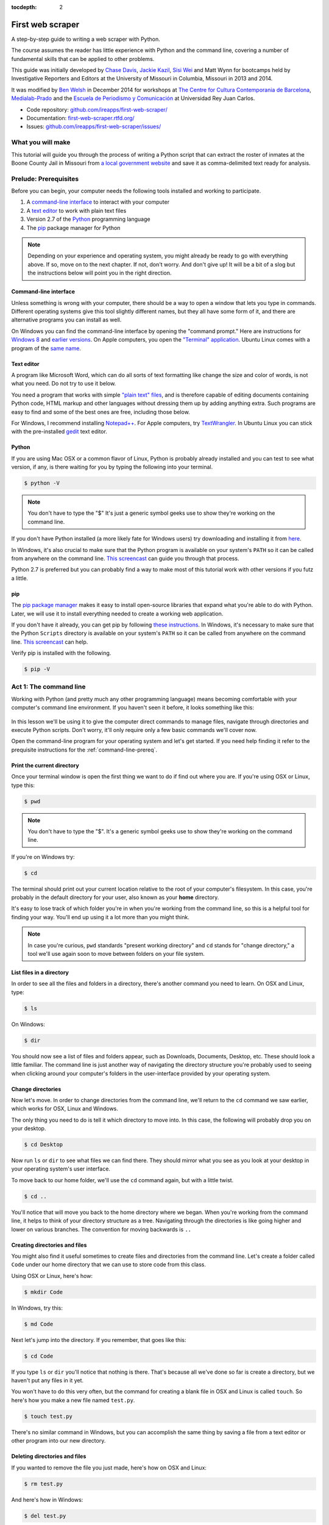 :tocdepth: 2

First web scraper
=================

A step-by-step guide to writing a web scraper with Python.

The course assumes the reader has little experience with Python and the command line, covering a number of fundamental skills that can be applied to other problems.

This guide was initially developed by `Chase
Davis <chase.davis@gmail.com>`__, `Jackie
Kazil <jackiekazil@gmail.com>`__, `Sisi Wei <me@sisiwei.com>`__ and Matt
Wynn for bootcamps held by Investigative Reporters and Editors at the
University of Missouri in Columbia, Missouri in 2013 and 2014.

It was modified by `Ben Welsh <http://palewi.re/who-is-ben-welsh/>`_ in December 2014 for workshops at `The Centre for Cultura Contemporania de Barcelona <http://www.cccb.org/en/curs_o_conferencia-data_journalism_work_session_viii-46957>`_, `Medialab-Prado <http://medialab-prado.es/article/iitallerdeperiodismodedatosconvocatoriadeproyectos>`_ and the `Escuela de Periodismo y Comunicación <http://www.escuelaunidadeditorial.es/master-periodismo-de-investigacion.html>`_ at Universidad Rey Juan Carlos.

-  Code repository:
   `github.com/ireapps/first-web-scraper/ <https://github.com/ireapps/first-web-scraper/>`__
-  Documentation:
   `first-web-scraper.rtfd.org/ <http://first-web-scraper.rtfd.org/>`__
-  Issues:
   `github.com/ireapps/first-web-scraper/issues/ <https://github.com/ireapps/first-web-scraper/issues>`__

What you will make
------------------

This tutorial will guide you through the process of writing a Python script that can extract the roster of inmates at the Boone County Jail in Missouri from `a local government website <http://www.showmeboone.com/sheriff/JailResidents/JailResidents.asp>`_ and save it as comma-delimited text ready for analysis.

Prelude: Prerequisites
----------------------

Before you can begin, your computer needs the following tools installed
and working to participate.

1. A `command-line
   interface <https://en.wikipedia.org/wiki/Command-line_interface>`__
   to interact with your computer
2. A `text editor <https://en.wikipedia.org/wiki/Text_editor>`__ to work
   with plain text files
3. Version 2.7 of the
   `Python <http://python.org/download/releases/2.7.6/>`__ programming
   language
4. The `pip <https://pip.pypa.io/en/latest/installing.html>`__
   package manager for Python

.. note::

  Depending on your experience and operating system, you might
  already be ready to go with everything above. If so, move on to the next
  chapter. If not, don't worry. And don't give up! It will be a bit of a
  slog but the instructions below will point you in the right direction.

.. _command-line-prereq:

Command-line interface
~~~~~~~~~~~~~~~~~~~~~~

Unless something is wrong with your computer, there should be a way to
open a window that lets you type in commands. Different operating
systems give this tool slightly different names, but they all have some
form of it, and there are alternative programs you can install as well.

On Windows you can find the command-line interface by opening the
"command prompt." Here are instructions for `Windows
8 <http://windows.microsoft.com/en-us/windows/command-prompt-faq#1TC=windows-8>`__
and `earlier
versions <http://windows.microsoft.com/en-us/windows-vista/open-a-command-prompt-window>`__. On Apple computers, you open the `"Terminal"
application <http://blog.teamtreehouse.com/introduction-to-the-mac-os-x-command-line>`__. Ubuntu Linux comes with a program of the `same
name <http://askubuntu.com/questions/38162/what-is-a-terminal-and-how-do-i-open-and-use-it>`__.

Text editor
~~~~~~~~~~~

A program like Microsoft Word, which can do all sorts of text formatting
like change the size and color of words, is not what you need. Do not
try to use it below.

You need a program that works with simple `"plain text"
files <https://en.wikipedia.org/wiki/Text_file>`__, and is therefore
capable of editing documents containing Python code, HTML markup and
other languages without dressing them up by adding anything extra. Such
programs are easy to find and some of the best ones are free, including
those below.

For Windows, I recommend installing
`Notepad++ <http://notepad-plus-plus.org/>`__. For Apple computers, try
`TextWrangler <http://www.barebones.com/products/textwrangler/download.html>`__.
In Ubuntu Linux you can stick with the pre-installed
`gedit <https://help.ubuntu.com/community/gedit>`__ text editor.

Python
~~~~~~

If you are using Mac OSX or a common flavor of Linux, Python is probably
already installed and you can test to see what version, if any, is there
waiting for you by typing the following into your terminal.

.. code:: bash

    $ python -V

.. note::

    You don't have to type the "$" It's just a generic symbol
    geeks use to show they're working on the command line.

If you don't have Python installed (a more likely fate for Windows
users) try downloading and installing it from
`here <http://www.python.org/download/releases/2.7.6/>`__.

In Windows, it's also crucial to make sure that the Python program is
available on your system's ``PATH`` so it can be called from anywhere on
the command line. `This
screencast <http://showmedo.com/videotutorials/video?name=960000&fromSeriesID=96>`__
can guide you through that process.

Python 2.7 is preferred but you can probably find a way to make most of
this tutorial work with other versions if you futz a little.

.. _command-line-pip:

pip
~~~

The `pip package
manager <https://pip.pypa.io/en/latest/>`__ makes it
easy to install open-source libraries that expand what you're able to do
with Python. Later, we will use it to install everything needed to
create a working web application.

If you don't have it already, you can get pip by following `these
instructions <https://pip.pypa.io/en/latest/installing.html>`__.
In Windows, it's necessary to make sure that the Python ``Scripts``
directory is available on your system's ``PATH`` so it can be called
from anywhere on the command line. `This
screencast <http://showmedo.com/videotutorials/video?name=960000&fromSeriesID=96>`__
can help.

Verify pip is installed with the following.

.. code:: bash

    $ pip -V

Act 1: The command line
-----------------------

Working with Python (and pretty much any other programming language)
means becoming comfortable with your computer's command line
environment. If you haven't seen it before, it looks something like
this:

.. figure:: _static/img/terminal.png
  :width: 600 px

In this lesson we'll be using it to give the computer direct commands to manage files, navigate through directories and execute Python scripts. Don't worry, it'll only require only a few basic commands we'll cover now.

Open the command-line program for your operating system and let's get started.
If you need help finding it refer to the prequisite instructions for the :ref:`command-line-prereq`.

Print the current directory
~~~~~~~~~~~~~~~~~~~~~~~~~~~

Once your terminal window is open the first thing we want to do if find out where you are. If you're using OSX or Linux, type this:

.. code:: bash

    $ pwd

.. note::

    You don't have to type the "$". It's a generic symbol
    geeks use to show they're working on the command line.

If you're on Windows try:

.. code:: bash

    $ cd

The terminal should print out your current location relative to the root of your computer's filesystem. In this case, you're probably in the default directory for your user, also known as your **home** directory.

It's easy to lose track of which folder you're in when
you're working from the command line, so this is a helpful tool for
finding your way. You'll end up using it a lot more than you might think.

.. note::

  In case you're curious, ``pwd`` standards "present working directory" and ``cd``
  stands for "change directory," a tool we'll use again soon to move between
  folders on your file system.

List files in a directory
~~~~~~~~~~~~~~~~~~~~~~~~~

In order to see all the files and folders in a directory, there's
another command you need to learn.  On OSX and Linux, type:

.. code:: bash

    $ ls

On Windows:

.. code:: bash

    $ dir

You should now see a list of files and folders appear, such as Downloads, Documents, Desktop, etc. These should look a little familiar. The command line is just another way of navigating the directory structure you're probably used to seeing when
clicking around your computer's folders in the user-interface provided
by your operating system.

Change directories
~~~~~~~~~~~~~~~~~~

Now let's move. In order to change directories from the command line, we'll
return to the ``cd`` command we saw earlier, which works for OSX, Linux and Windows.

The only thing you need to do is tell it which directory to move into. In this
case, the following will probably drop you on your desktop.

.. code:: bash

    $ cd Desktop

Now run ``ls`` or ``dir`` to see what files we can find there. They should
mirror what you see as you look at your desktop in your operating system's
user interface.

To move back to our home folder, we'll use the ``cd``
command again, but with a little twist.

.. code:: bash

    $ cd ..

You'll notice that will move you back to the home directory where we began.
When you're working from the command line, it helps to think of your directory structure as a tree. Navigating through the directories is like going higher and lower on various branches. The convention for moving backwards is ``..``

Creating directories and files
~~~~~~~~~~~~~~~~~~~~~~~~~~~~~~

You might also find it useful sometimes to create files and directories
from the command line. Let's create a folder called ``Code`` under our
home directory that we can use to store code from this class.

Using OSX or Linux, here's how:

.. code:: bash

    $ mkdir Code

In Windows, try this:

.. code:: bash

    $ md Code

Next let's jump into the directory. If you remember, that goes like this:

.. code:: bash

    $ cd Code

If you type ``ls`` or ``dir`` you'll notice that nothing is there. That's because all we've done so far is create a directory, but we haven't put any files in it yet.

You won't have to do this very often, but the command for
creating a blank file in OSX and Linux is called ``touch``. So here's how
you make a new file named ``test.py``.

.. code:: bash

    $ touch test.py

There's no similar command in Windows, but you can accomplish the same thing by saving
a file from a text editor or other program into our new directory.

Deleting directories and files
~~~~~~~~~~~~~~~~~~~~~~~~~~~~~~

If you wanted to remove the file you just made, here's how on OSX and Linux:

.. code:: bash

    $ rm test.py

And here's how in Windows:

.. code:: bash

    $ del test.py

.. warning::

    **This must be done with caution**. Files you delete from the command line do not go into the recycle bin. They are gone. **Forever**.

And that's it! You've learned all the basic command-line tricks necessary to move on.

Act 2: Python
-------------

Python can be used for almost any application you can imagine, from building websites to running robots.

A thorough overview of the language would take months, so our class is going to concentrate on the absolute basics -- basic principles that you need to understand as you complete this course.

How to run a Python program
~~~~~~~~~~~~~~~~~~~~~~~~~~~

A Python file is nothing more than a text file that has the extension ".py" at the end of its name. Any time you see a ".py" file, you can run it from the command line by typing into the command line:

.. code:: bash

  $ python filename.py

That's it. And it works for both OSX and Windows.

Python also comes with a very neat feature called an **interactive
interpreter**, which allows you to execute Python code one line at a
time, sort of like working from the command line.

We'll be using this a lot in the beginning to demonstrate concepts, but in the real world it's often useful for testing and debugging.

To open the interpreter, simply type ``python`` from your command line, like this.

.. code:: python

    $ python

And here's what you should get.

.. figure:: _static/img/python.png
   :alt: Python interactive interpreter

Next we'll use the interpreter to walk through a handful of basic concepts
you need to understand if you're going to be writing code, Python or otherwise.

Variables
~~~~~~~~~

Variables are like containers that hold different types of data so you
can go back and refer to them later. They're fundamental to programming
in any language, and you'll use them all the time.

To try them out, open your Python interpreter.

.. code:: bash

    $ python

Now let's start writing Python!

.. code:: python

    >>> greeting = "Hello, world!"

In this case, we've created a **variable** called ``greeting`` and
assigned it the **string value** "Hello, world!".

In Python, variable assignment is done with the = sign. On the left is
the name of the variable you want to create (it can be anything) and on
the right is the value that you want to assign to that variable.

If we use the ``print`` command on the variable, Python will output "Hello, world!" to
the terminal because that value is stored in the variable.

.. code:: python

    >>> print greeting
    Hello world!

Data types
~~~~~~~~~~

Variables can contain many different kinds of data types. There are integers, strings, floating point numbers (decimals), and other types of data that languages like SQL like
to deal with in different ways.

Python is no different. In particular, there are six different data types you will be dealing with on a regular basis: strings, integers, floats, lists, tuples and dictionaries. Here's a little detail on each.

Strings
^^^^^^^

Strings contain text values like the "Hello, world!"
example above. There's not much to say about them other than that they
are declared within single or double quotes like so:

.. code:: python

    >>> greeting = "Hello, world!"
    >>> goodbye = "Seeya later, dude."
    >>> favorite_animal = 'Donkey'


Integers
^^^^^^^^

Integers are whole numbers like 1, 2, 1000 and 1000000.
They do not have decimal points. Unlike many other variable types,
integers are not declared with any special type of syntax. You can
simply assign them to a variable straight away, like this:

.. code:: python

    >>> a = 1
    >>> b = 2
    >>> c = 1000

Floats
^^^^^^

Floats are a fancy name for numbers with decimal points in
them. They are declared the same way as integers but have some
idiosyncracies you don't need to worry about for now.

.. code:: python

    >>> a = 1.1
    >>> b = 0.99332
    >>> c = 100.123

Lists
^^^^^

Lists are collections of values or variables. They are
declared with brackets like these ``[]``, and items inside are separated by
commas. They can hold collections of any type of data, including other
lists. Here are several examples:

.. code:: python

    >>> list_of_numbers = [1, 2, 3, 4, 5]
    >>> list_of_strings = ['a', 'b', 'c', 'd']
    >>> list_of_both = [1, 'a', 2, 'b']
    >>> list of lists = [[1, 2, 3], [4, 5, 6], ['a', 'b', 'c']]

Lists also have another neat feature: The ability to retrieve individual
items. In order to get a specific item out of a list, you just pass in its position.

All lists in Python are **zero-indexed**, which means the first item in them sits at position 0.

.. code:: python

    >>> my_list = ['a', 'b', 'c', 'd']
    >>> my_list[0]
    'a'
    >>> my_list[2]
    'c'

You can also extract a range of values by specifiying the first and last
positions you want to retrieve with a colon in between them, like this:

.. code:: python

    >>> my_list[0:2]
    ['a', 'b']

Tuples
^^^^^^

Tuples are a special type of list that cannot be changed once they are created. That's not especially important right now. All you need to know is that they are declared with parentheses ``()``. For now, just think of them as lists.

.. code:: python

    >>> tuple_of_numbers = (1, 2, 3, 4, 5)
    >>> tuple_of_strings = ('a', 'b', 'c', 'd')

Dictionaries
^^^^^^^^^^^^

When you want to find specific element in a list you use the element's index. Dictionary provides you opportunity to access an element not only by number. Usually by string. In a dictionary element is named value. And "index" of element - key. Third types of bracets - {} - used for creation dictionaries:

.. code:: python

    >>> my_phonebook = {'Mom': '713-555-5555', 'Chinese Takeout': '573-555-5555'}

In this example, the keys are the names "Mom" and "Chinese takeout",
which are declared as strings (Python dictionary keys usually are).

The values are the phone numbers, which are also strings, although
dictionary values in practice can be any data type.

If you wanted to get Mom's phone number from the dictionary, here's how:

.. code:: python

    >>> my_phonebook['Mom']
    713-555-5555

There's a lot more to dictionaries, but that's all you need to know for now.

Control structures
~~~~~~~~~~~~~~~~~~

As a beginner your first Python scripts won't be much more complicated that a series of commands that execute one after another, working together to accomplish a task.

In those situations, it is helpful to be able to control the order and conditions under which those commands will run.

That's where control structures come in -- simple logical operators that
allow you to execute parts of your code when the right conditions call
for it.

Here are two you will end up using a lot.

The if clause
^^^^^^^^^^^^^

If statements are pretty much exactly what they sound like. **If** a
certain condition is met, your program should do something.

Let's start with a simple example.

.. code:: python

    >>> number = 10
    >>> if number > 5:
    >>>    print "Wow, that's a big number!"
    >>>
    Wow, that's a big number!

Our little program in this case starts with a variable, which we've called ``number``, being set to 10. That's pretty simple, and a concept you should be familiar with by this point.

.. code-block:: python
    :emphasize-lines: 1

    >>> number = 10
    >>> if number > 5:
    >>>    print "Wow, that's a big number!"

The next line, ``if number > 5:`` declares our ``if`` statement. In this case, we want something to happen if the ``number`` variable is greater than 5.

.. code-block:: python
    :emphasize-lines: 2

    >>> number = 10
    >>> if number > 5:
    >>>    print "Wow, that's a big number!"

Most of the if statements we build are going to rely on equality operators like the kind we learned in elementary school: greater than (>), less than (<), greater than or equal to (>=), less than or equal to (<=) and plain old "equals". The equals operator is a little tricky, in that it is declared with two equals signs (==), not one (=). Why is that? Because you'll remember from above that a single equals sign is the notation we use to assign a value to a variable!

Next, take note of the indentation. In Python, whitespace matters. A lot.  Notice that I said indents must be four spaces. Four spaces means four spaces -- not a tab.

.. code-block:: python
    :emphasize-lines: 3

    >>> number = 10
    >>> if number > 5:
    >>>    print "Wow, that's a big number!"

Tabs and spaces are different. To avoid problems, you should press the space bar four times whenever you indent Python code.

.. note::

  There are some text editors that will automatically convert tabs to spaces, and once you feel more comfortable you might want to use one. But for now, get in the habit of making all indents four spaces.

If you look closely, there's another small detail you need to remember: The colon! When we declare an ``if`` statement, we always end that line with a colon.

.. code-block:: python
    :emphasize-lines: 2

    >>> number = 10
    >>> if number > 5:
    >>>     print "Wow, that's a big number!"
    >>>
    >>> print "I execute no matter what your number is!"

It helps sometimes to think of your program as taking place on different levels.

In this case, the first level of our program (the one that isn't indented) has us declaring the variable ``number = 10`` and setting up our ``if`` condition, ``if number > 5:``.

The second level of our program executes only on the condition that our ``if`` statement is true. Therefore, because it depends on that ``if`` statement, it is indented four spaces.

If we wanted to continue our program back on the first level, we could do something like this:

.. code-block:: python
    :emphasize-lines: 5

    >>> number = 10
    >>> if number > 5:
    >>>     print "Wow, that's a big number!"
    >>>
    >>> print "I execute no matter what your number is!"
    >>>
    Wow, that's a big number!
    I execute no matter what your number is!

The last statement doesn't depend on the ``if`` statement, so it will always run.

The else clause
^^^^^^^^^^^^^^^

Now let's talk about a common companion for ``if`` statement -- the ``else`` clause. It can be combined with an ``if`` statement to have the script execute a block of code when it turns out not to be true.

You don't need to have an ``else`` condition for your ``if`` statements, but sometimes it helps. Consider this example:

.. code-block:: python
    :emphasize-lines: 4,5

    number = 10
    if number > 5:
        print "Wow, that's a big number!"
    else:
        print "Gee, that number's kind of small, don't you think?"

In this case, we're telling our program to print one thing if ``number`` is greater than five, and something else if it's not. Notice that the ``else`` statement also ends with a colon, and as such its contents are also indented four spaces.

For loops
^^^^^^^^^

Remember earlier we discussed the concept of a list -- the type of
variable that can hold multiple items in it all at once?

Many times during your programming career, you'll find it helps to run through an entire list of items and do something with all of them, one at a time.

That's where for loops come in. Let's start by having Python say the ABC's:

.. code:: python

    >>> list_of_letters = ['a', 'b', 'c']
    >>> for letter in list_of_letters:
    >>>     print letter
    >>>
    a
    b
    c

The output of this statement is what you might guess. But there are still a few things to unpack here -- some familiar and some not.

First, you'll notice from looking at the print statement that our
indentation rules still apply. Everything that happens within the ``for``
loop must still be indented four spaces from the main level of the
program. You'll also see that the line declaring the loop ends in a
colon, just like the if and else statements.

Second, turn your attention to the syntax of declaring the loop itself.

.. code-block:: python
    :emphasize-lines: 2

    >>> list_of_letters = ['a', 'b', 'c']
    >>> for letter in list_of_letters:
    >>>     print letter

All of our for loops start, unsurprisingly, with the word ``for`` and
follow the pattern ``for variable_name in list:``. The ``variable_name``
can be anything you want -- it's essentially just a new variable you're
creating to refer to each item within your list as the ``for`` loop iterates
over it.

In this case we chose ``letter``, but you could just as easily call it ``donkey``, like so:

.. code-block:: python
    :emphasize-lines: 2

    >>> list_of_letters = ['a', 'b', 'c']
    >>> for donkey in list_of_letters:
    >>>     print donkey

The next thing you have to specify is the list you want to loop over, in
this case ``list_of_letters``. The line ends with a colon, and the next
line starts with an indent. And that's the basics of building a loop!

Functions
^^^^^^^^^

Often it's helpful to encapsulate a sequence of programming instructions into little tools that can be used over and over again. That's where functions come in.

Think of functions like little boxes. They take input (known as **arguments**), perform some operations on those arguments, and then return an **output**.

In Python, a simple function might take an integer and divide it by two, like this:

.. code-block:: python

    >>> def divide_by_two(x):
    >>>    return x / 2.0

In order to call that function later in the program, I would simply have
to invoke its name and feed it an integer -- any integer at all -- like
so:

.. code-block:: python
    :emphasize-lines: 3,4

    >>> def divide_by_two(x):
    >>>    return x / 2.0
    >>> divide_by_two(10)
    5

Once you write a function (assuming it works) you don't need to know what's inside. You can just feed it an input and expect an output in return.

Every function must be declared by the word ``def``, which stands for "define". That is followed by the name of the function. Like the variable in a ``loop` you can call it anything you want.

.. code-block:: python
    :emphasize-lines: 1

    >>> def get_half(x):
    >>>    return x / 2.0

The name is then followed by a set of parentheses in which you can define the arguments the function should expect. In our example above, we've called the only argument``x``.

When we feed a value in, like the number 10, a variable by the name of our argument is created within the function. You can name that what you want too.

.. code-block:: python
    :emphasize-lines: 1,2

    >>> def get_half(num):
    >>>    return num / 2.0

After you finish declaring arguments, you'll see something familiar --the colon. Just like the ``if`` statements and ``for`` loops, the next line must be indented four spaces because any code within the function is nested one level deeper than the base level of the program.

Most functions return some kind of output. Arguments go in, some processing happens, and something comes out. That's what the ``return`` statement is for.

.. code-block:: python
    :emphasize-lines: 2

    >>> def get_half(num):
    >>>    return num / 2.0

Functions don't necessarily need arguments, nor do they always need to return a value using the ``return`` command. You could also do something like this:

.. code-block:: python

    def say_hello():
        print "Hello!"

But the idea of arguments and ``return`` values are still fundamental in
understanding functions, and they will come up more often than not.

Python as a toolbox
~~~~~~~~~~~~~~~~~~~

Lucky for us, Python already has tools filled with funcations to do pretty much anything you'd ever want to do with a programming language: everything from navigating the web to scraping and analyzing data to performing mathematical operations to building websites.

Some of these are built into a toolbox that comes with the language, known as the **standard library**. Others have been built by members of the developer community and can be downloaded and installed from the web.

There are two ways to import these tools into your scripts.

To pull in an entire toolkit, use the ``import`` command. In this case,
we'll get the ``urllib2`` package, which allows us to visit websites
with Python:

.. code-block:: python

    >>> import urllib2
    >>> urllib2.urlopen("http://www.python.org/")

You can also import specific tools from inside a toolkit by working in the ``from`` command with something like this:

.. code-block :: python

    >>> from urllib2 import urlopen
    >>> urlopen("http://www.python.org/")

In practice, you'll use both of these methods.

.. note::

  There's no rule but most Python programmers try to keep things manageable by lining up all ``import`` statements at the top of each script.

Act 3: Web scraping
-------------------

Now that we've covered all the fundamentals, it's time to get to work and write a web scraper.

The target is a regularly updated `roster of inmates at the Boone County Jail in Missouri <http://www.showmeboone.com/sheriff/JailResidents/JailResidents.asp>`_. Boone County is home to Columbia, where you can find the University of Missouri's main campus and the headquarters of Investigative Reporters and Editors.

Installing dependencies
~~~~~~~~~~~~~~~~~~~~~~~

The scraper will use Python's `BeautifulSoup <http://www.crummy.com/software/BeautifulSoup/>`_ toolkit to parse the site's HTML and extract the data.

We'll also use the `Requests library <http://docs.python-requests.org/en/latest/>`_ to open the URL, download the HTML and pass it to BeautifulSoup.

Since they are not included in Python's standard library, we'll first need to install them using ``pip``, a command-line tool that can grab open-source libraries off the web. If you don't have it installed, you'll need to follow the prequisite instructions for :ref:`command-line-pip`.

In OSX or Linux try this:

.. code:: bash

    $ sudo pip install BeautifulSoup
    $ sudo pip install Requests

On Windows give it a shot with the ``sudo``.

.. code:: bash

    $ pip install BeautifulSoup
    $ pip install Requests

Analyzing the HTML
~~~~~~~~~~~~~~~~~~

HTML is the framework that, in most cases, contains the content of a page. Other bits and pieces like CSS and JavaScript can style, reshape and add layers of interaction to a page.

But unless you've got something fancy on your hands, the data you're seeking to scrape is usually somewhere within the HTML of the page and your job is to write a script in just the write way to walk through it and pull out the data. In this case, we'll be looking to extract data from the big table that makes up the heart of the page.

.. figure:: _static/img/target.png
    :width: 600px

By the time we're finished, we want to have extracted that data, now encrusted in layers of HTML, into a clean spreadsheet.

.. figure:: _static/img/xls-2.png
    :width: 600px

In order to scrape a website, we need to understand how a typical webpage is put together.

To view the HTML code that makesup this page () open up a browser and visit `out target <http://www.showmeboone.com/sheriff/JailResidents/JailResidents.asp>`_. Then right click with your mouse and select "View Source." You can do this for any page on the web.

.. figure:: _static/img/source.png

We could fish through all the code to find our data, but to dig this more easily, we can use your web browser's inspector tool. Right click on the table of data that you are interested in and select 'inspect element.'

.. figure:: _static/img/inspect.png
   :alt: Inspect the element

.. note::

    The inspector tool might have a slightly different name depending on which browser you're using. To make this easy on yourself, consider using Google Chrome.

Your browser will open a special panel and highlight the portion of the page's HTML code that you've just clicked on.

.. figure:: _static/img/table.png
   :alt: Inspector with the highlighted element
   :width: 600px

There are many ways to grab content from HTML, and every page you scrape data from will require a slightly different trick.

At this stage, your job is to find a pattern or identifier in the code for the elements you'd like to extract, which we will then give as instructions to our Python code.

In the best cases, you can extract content by using the ``id`` or ``class`` already assigned to the element you'd like to extract. An 'id' is intended to act as the unique identifer a specific item on a page. A 'class' is used to label a
specific type of item on a page. So, there maybe may instances of a class on a page.

On Boone County's page, there is only table in the HTML's ``body`` tag. The table is identified by a class.

.. code:: html

    <table class="resultsTable" style="margin: 0 auto; width: 90%; font-size: small;">

Extracting an HTML table
~~~~~~~~~~~~~~~~~~~~~~~~

Now that we know where to find the data we're after, it's time to write script to pull it down and save it to a comma-delimited file.

Let's start by creating a Python file to hold our scraper. First jump into the ``Code`` directory we made at the beginning of this lesson.

.. code:: bash

    $ cd Code

.. note::

    You'll need to ``mkdir Code`` (or ``md Code`` in Windows) if you haven't made this directory yet.

Then open your text editor and save an empty file into the directory name ``scrape.py`` and we're ready to begin. The first step is to import the requests library and download the Boone County webpage.

.. code-block:: python

    import requests

    url = 'http://www.showmeboone.com/sheriff/JailResidents/JailResidents.asp'
    response = requests.get(url)
    html = response.content
    print html

Save the file and run this script from your command line and you should see the entire HTML of the page spilled out.

.. code:: bash

  $ python scrape.py

Next import the ``BeautifulSoup`` HTML parsing library and feed it the page.

.. code-block:: python
    :emphasize-lines: 2,8-9

    import requests
    from BeautifulSoup import BeautifulSoup

    url = 'http://www.showmeboone.com/sheriff/JailResidents/JailResidents.asp'
    response = requests.get(url)
    html = response.content

    soup = BeautifulSoup(html)
    print soup.prettify()

Save the file and run the script again and you should see the page's HTML again, but in a prettier format this time. That's a hint at the magic happening inside BeautifulSoup once it gets its hands on the page.

.. code:: bash

  $ python scrape.py

Next we take all the detective work we did with the page's HTML above and convert it into a simple, direct command that will instruct BeautifulSoup on how to extract only the table we're after.

.. code-block:: python
    :emphasize-lines: 9-10

    import requests
    from BeautifulSoup import BeautifulSoup

    url = 'http://www.showmeboone.com/sheriff/JailResidents/JailResidents.asp'
    response = requests.get(url)
    html = response.content

    soup = BeautifulSoup(html)
    table = soup.find('table', attrs={'class': 'resultsTable'})
    print table.prettify()

Save the file and run ``scrape.py`` again. This time it only prints out the table we're after, which was selected by instructing BeautifulSoup to return only those ``<table>`` tags with ``resultsTable`` as their class attribute.

.. code:: bash

  $ python scrape.py

Now that we have our hands on the table, we need to convert the rows in the table into a list, which we can then loop through and grab all the data out of.

BeautifulSoup gets us going by allowing us to dig down into our table and return a list of rows, which are created in HTML using ``<tr>`` tags inside the table.

.. code-block:: python
    :emphasize-lines: 12,13

    import requests
    from BeautifulSoup import BeautifulSoup

    url = 'http://www.showmeboone.com/sheriff/JailResidents/JailResidents.asp'
    response = requests.get(url)
    html = response.content

    soup = BeautifulSoup(html)
    table = soup.find('table', attrs={'class': 'resultsTable'})

    for row in table.findAll('tr'):
        print row.prettify()

Save and run the script. You'll not see each row printed out separately as the script loops through the table.

.. code:: bash

  $ python scrape.py

Next we can loop through each of the cells in each row by select them inside the loop. Cells are created in HTML by the ``<td>`` tag.

.. code-block:: python
    :emphasize-lines: 12,13

    import requests
    from BeautifulSoup import BeautifulSoup

    url = 'http://www.showmeboone.com/sheriff/JailResidents/JailResidents.asp'
    response = requests.get(url)
    html = response.content

    soup = BeautifulSoup(html)
    table = soup.find('table', attrs={'class': 'resultsTable'})

    for row in table.findAll('tr'):
        for cell in row.findAll('td'):
            print cell.text

Again, save and run the script. (This might seem repetitive, but it is the constant rhythm of many Python programmers.)

.. code:: bash

  $ python scrape.py

When that prints you will notice some annoying ``&nbsp;`` on the end of many lines. That is the HTML code for a **non-breaking space**, which forces the browser to render an empty space on the page. It is junk and we can delete it easily with this handy Python trick.

.. code-block:: python
    :emphasize-lines: 13

    import requests
    from BeautifulSoup import BeautifulSoup

    url = 'http://www.showmeboone.com/sheriff/JailResidents/JailResidents.asp'
    response = requests.get(url)
    html = response.content

    soup = BeautifulSoup(html)
    table = soup.find('table', attrs={'class': 'resultsTable'})

    for row in table.findAll('tr'):
        for cell in row.findAll('td'):
            print cell.text.replace('&nbsp;', '')

Save and run the script. Everything should be much better.

.. code:: bash

  $ python scrape.py

Now that we have found the data we want to extract, we need to structure it in a way that can be written out to a comma-delimited text file. That won't be hard since CSVs aren't any more than a grid of columns and rows, much like a table.

Let's start by adding each cell in a row to a new Python list.

.. code-block:: python
    :emphasize-lines: 12,14-16

    import requests
    from BeautifulSoup import BeautifulSoup

    url = 'http://www.showmeboone.com/sheriff/JailResidents/JailResidents.asp'
    response = requests.get(url)
    html = response.content

    soup = BeautifulSoup(html)
    table = soup.find('table', attrs={'class': 'resultsTable'})

    for row in table.findAll('tr'):
        list_of_cells = []
        for cell in row.findAll('td'):
            text = cell.text.replace('&nbsp;', '')
            list_of_cells.append(text)
        print list_of_cells

Save and rerun the script. Now you should see Python lists streaming by one row at a time.

.. code:: bash

  $ python scrape.py

Those lists can now be lumped together into one big list of lists, which, when you think about it, isn't all that different from how a spreadsheet is structured.

.. code-block:: python
    :emphasize-lines: 11,17-19

    import requests
    from BeautifulSoup import BeautifulSoup

    url = 'http://www.showmeboone.com/sheriff/JailResidents/JailResidents.asp'
    response = requests.get(url)
    html = response.content

    soup = BeautifulSoup(html)
    table = soup.find('table', attrs={'class': 'resultsTable'})

    list_of_rows = []
    for row in table.findAll('tr'):
        list_of_cells = []
        for cell in row.findAll('td'):
            text = cell.text.replace('&nbsp;', '')
            list_of_cells.append(text)
        list_of_rows.append(list_of_cells)

    print list_of_rows

Save and rerun the script. You should see a big bunch of data dumped out into the terminal. Look closely and you'll see the list of lists.

.. code:: bash

  $ python scrape.py

To write that list out to a comma-delimited file, we need to import Python's built-in ``csv`` module at the top of the file. Then, at the botton, we will create a new file, hand it off to the ``csv`` module, and then lead on a handy tool it has called ``writerows`` to dump out our list of lists.

.. code-block:: python
    :emphasize-lines: 1,20-22

    import csv
    import requests
    from BeautifulSoup import BeautifulSoup

    url = 'http://www.showmeboone.com/sheriff/JailResidents/JailResidents.asp'
    response = requests.get(url)
    html = response.content

    soup = BeautifulSoup(html)
    table = soup.find('table', attrs={'class': 'resultsTable'})

    list_of_rows = []
    for row in table.findAll('tr'):
        list_of_cells = []
        for cell in row.findAll('td'):
            text = cell.text.replace('&nbsp;', '')
            list_of_cells.append(text)
        list_of_rows.append(list_of_cells)

    outfile = open("./inmates.csv", "wb")
    writer = csv.writer(outfile)
    writer.writerows(list_of_rows)

Save and run the script. Nothing should happen -- at least to appear to happen.

.. code:: bash

  $ python scrape.py

Since there are no longer any print statements in the file, the script is no longer dumping data out to your terminal. However, if you open up your code directory you should now see a new file named ``inmates.csv`` waiting for you. Open it in a text editor or Excel and you should see structured data all scraped out.

There is still one obvious problem though. There are no headers!

.. figure:: _static/img/xls-1.png
    :width: 600px

Here's why. If you go back and look closely, our script is only looping through lists of ``<td>`` tags found within each row. Fun fact: Header tags in HTML tables are often wrapped in the slightly different ``<th>`` tag. Look back at the source of the Boone County page and you'll see that's what exactly they do.

But rather than bend over backwords to dig them out of the page, let's try something a little different. Let's just skip the first row when we loop though, and then write the headers out ourselves at the end.

.. code-block:: python
    :emphasize-lines: 13,22

    import csv
    import requests
    from BeautifulSoup import BeautifulSoup

    url = 'http://www.showmeboone.com/sheriff/JailResidents/JailResidents.asp'
    response = requests.get(url)
    html = response.content

    soup = BeautifulSoup(html)
    table = soup.find('table', attrs={'class': 'resultsTable'})

    list_of_rows = []
    for row in table.findAll('tr')[1:]:
        list_of_cells = []
        for cell in row.findAll('td'):
            text = cell.text.replace('&nbsp;', '')
            list_of_cells.append(text)
        list_of_rows.append(list_of_cells)

    outfile = open("./inmates.csv", "wb")
    writer = csv.writer(outfile)
    writer.writerow(["Last", "First", "Middle", "Gender", "Race", "Age", "City", "State"])
    writer.writerows(list_of_rows)

Save and run the script one last time.

.. code:: bash

  $ python scrape.py

Our headers are now there, and you've finished the class. Congratulations! You're now a web scraper.

.. figure:: _static/img/xls-2.png
    :width: 600px




